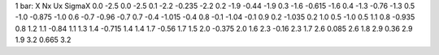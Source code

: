 1 bar:
X  Nx  Ux  SigmaX
0.0 -2.5 0.0 -2.5
0.1 -2.2 -0.235 -2.2
0.2 -1.9 -0.44 -1.9
0.3 -1.6 -0.615 -1.6
0.4 -1.3 -0.76 -1.3
0.5 -1.0 -0.875 -1.0
0.6 -0.7 -0.96 -0.7
0.7 -0.4 -1.015 -0.4
0.8 -0.1 -1.04 -0.1
0.9 0.2 -1.035 0.2
1.0 0.5 -1.0 0.5
1.1 0.8 -0.935 0.8
1.2 1.1 -0.84 1.1
1.3 1.4 -0.715 1.4
1.4 1.7 -0.56 1.7
1.5 2.0 -0.375 2.0
1.6 2.3 -0.16 2.3
1.7 2.6 0.085 2.6
1.8 2.9 0.36 2.9
1.9 3.2 0.665 3.2
